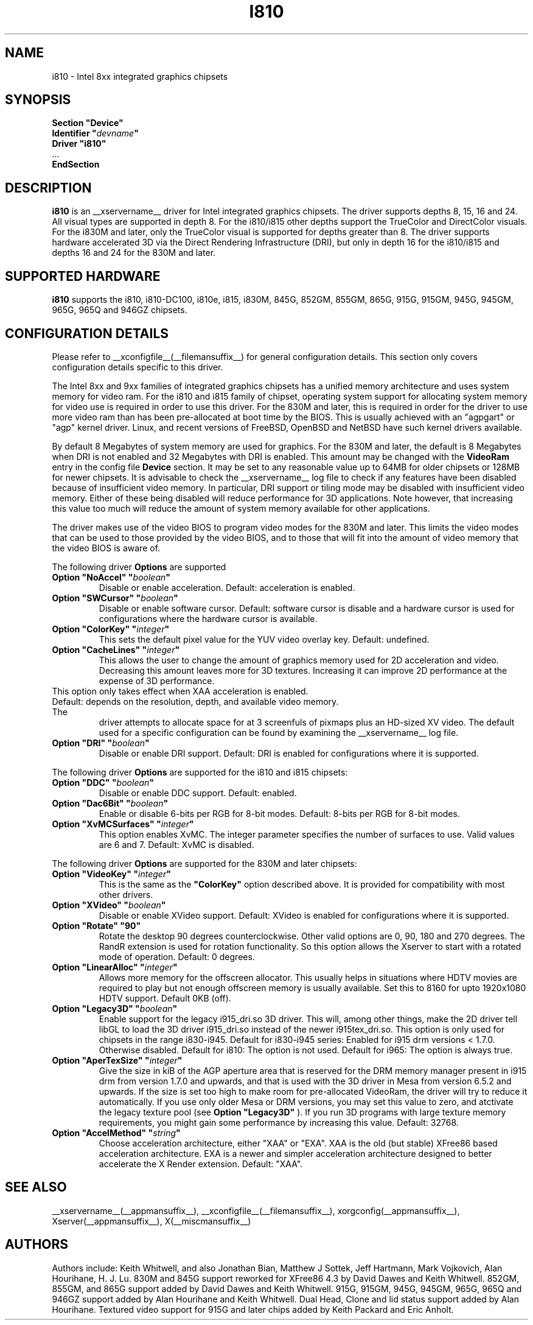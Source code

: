.\" $XFree86: xc/programs/Xserver/hw/xfree86/drivers/i810/i810.man,v 1.5 2003/10/18 02:27:07 dawes Exp $ 
.\" shorthand for double quote that works everywhere.
.ds q \N'34'
.TH I810 __drivermansuffix__ __vendorversion__
.SH NAME
i810 \- Intel 8xx integrated graphics chipsets
.SH SYNOPSIS
.nf
.B "Section \*qDevice\*q"
.BI "  Identifier \*q"  devname \*q
.B  "  Driver \*qi810\*q"
\ \ ...
.B EndSection
.fi
.SH DESCRIPTION
.B i810
is an __xservername__ driver for Intel integrated graphics chipsets.
The driver supports depths 8, 15, 16 and 24.  All visual types are
supported in depth 8.  For the i810/i815 other depths support the
TrueColor and DirectColor visuals.  For the i830M and later, only the
TrueColor visual is supported for depths greater than 8.  The driver
supports hardware accelerated 3D via the Direct Rendering Infrastructure
(DRI), but only in depth 16 for the i810/i815 and depths 16 and 24 for
the 830M and later.
.SH SUPPORTED HARDWARE
.B i810
supports the i810, i810-DC100, i810e, i815, i830M, 845G, 852GM, 855GM,
865G, 915G, 915GM, 945G, 945GM, 965G, 965Q and 946GZ chipsets.

.SH CONFIGURATION DETAILS
Please refer to __xconfigfile__(__filemansuffix__) for general configuration
details.  This section only covers configuration details specific to this
driver.
.PP
The Intel 8xx and 9xx families of integrated graphics chipsets has a unified
memory architecture and uses system memory for video ram.  For the i810 and
i815 family of chipset, operating system support for allocating system
memory for video use is required in order to use this driver.  For the 830M
and later, this is required in order for the driver to use more video ram
than has been pre-allocated at boot time by the BIOS.  This is usually
achieved with an "agpgart" or "agp" kernel driver.  Linux, and recent
versions of FreeBSD, OpenBSD and NetBSD have such kernel drivers available.
.PP
By default 8 Megabytes
of system memory are used for graphics.  For the 830M and later, the
default is 8 Megabytes when DRI is not enabled and 32 Megabytes with
DRI is enabled.  This amount may be changed with the
.B VideoRam
entry in the config file
.B "Device"
section.  It may be set to any reasonable value up to 64MB for older
chipsets or 128MB for newer chipsets.  It is advisable to check the
__xservername__
log file to check if any features have been disabled because of insufficient
video memory.  In particular, DRI support or tiling mode may be disabled
with insufficient video memory.  Either of these being disabled will
reduce performance for 3D applications.  Note however, that increasing
this value too much will reduce the amount of system memory available
for other applications.
.PP
The driver makes use of the video BIOS to program video modes for the 830M
and later.  This limits the video modes that can be used to those provided
by the video BIOS, and to those that will fit into the amount of video memory
that the video BIOS is aware of.
.PP
The following driver
.B Options
are supported
.TP
.BI "Option \*qNoAccel\*q \*q" boolean \*q
Disable or enable acceleration.  Default: acceleration is enabled.
.TP
.BI "Option \*qSWCursor\*q \*q" boolean \*q
Disable or enable software cursor.  Default: software cursor is disable
and a hardware cursor is used for configurations where the hardware cursor
is available.
.TP
.BI "Option \*qColorKey\*q \*q" integer \*q
This sets the default pixel value for the YUV video overlay key.
Default: undefined.
.TP
.BI "Option \*qCacheLines\*q \*q" integer \*q
This allows the user to change the amount of graphics memory used for
2D acceleration and video.  Decreasing this amount leaves more for 3D
textures.  Increasing it can improve 2D performance at the expense of
3D performance.
.TP
This option only takes effect when XAA acceleration is enabled.
.TP
Default: depends on the resolution, depth, and available video memory.  The
driver attempts to allocate space for at 3 screenfuls of pixmaps plus an
HD-sized XV video.  The default used for a specific configuration can be found
by examining the __xservername__ log file.
.TP
.BI "Option \*qDRI\*q \*q" boolean \*q
Disable or enable DRI support.
Default: DRI is enabled for configurations where it is supported.

.PP
The following driver
.B Options
are supported for the i810 and i815 chipsets:
.TP
.BI "Option \*qDDC\*q \*q" boolean \*q
Disable or enable DDC support.
Default: enabled.
.TP
.BI "Option \*qDac6Bit\*q \*q" boolean \*q
Enable or disable 6-bits per RGB for 8-bit modes.
Default: 8-bits per RGB for 8-bit modes.
.TP
.BI "Option \*qXvMCSurfaces\*q \*q" integer \*q
This option enables XvMC.  The integer parameter specifies the number of
surfaces to use.  Valid values are 6 and 7.
Default: XvMC is disabled.

.PP
The following driver
.B Options
are supported for the 830M and later chipsets:
.TP
.BI "Option \*qVideoKey\*q \*q" integer \*q
This is the same as the
.B \*qColorKey\*q
option described above.  It is provided for compatibility with most
other drivers.
.TP
.BI "Option \*qXVideo\*q \*q" boolean \*q
Disable or enable XVideo support.
Default: XVideo is enabled for configurations where it is supported.
.TP
.BI "Option \*qRotate\*q \*q90\*q"
Rotate the desktop 90 degrees counterclockwise. Other valid options are
0, 90, 180 and 270 degrees. The RandR extension is used for rotation 
functionality. So this option allows the Xserver to start with a rotated
mode of operation.
Default: 0 degrees.
.TP
.BI "Option \*qLinearAlloc\*q \*q" integer \*q
Allows more memory for the offscreen allocator. This usually helps in
situations where HDTV movies are required to play but not enough offscreen
memory is usually available. Set this to 8160 for upto 1920x1080 HDTV support.
Default 0KB (off).
.TP
.BI "Option \*qLegacy3D\*q \*q" boolean \*q
Enable support for the legacy i915_dri.so 3D driver.
This will, among other things, make the 2D driver tell libGL to
load the 3D driver i915_dri.so instead of the newer i915tex_dri.so.
This option is only used for chipsets in the range i830-i945. 
Default for i830-i945 series: Enabled for i915 drm versions < 1.7.0. Otherwise
disabled. 
Default for i810: The option is not used.
Default for i965: The option is always true.
.TP
.BI "Option \*qAperTexSize\*q \*q" integer \*q
Give the size in kiB of the AGP aperture area that is reserved for the
DRM memory manager present in i915 drm from version 1.7.0 and upwards,
and that is used with the 3D driver in Mesa from version 6.5.2 and
upwards. If the size is set too high to make room for pre-allocated
VideoRam, the driver will try to reduce it automatically. If you use only
older Mesa or DRM versions, you may set this value to zero, and
atctivate the legacy texture pool (see 
.B "Option \*qLegacy3D\*q"
). If you run 3D programs with large texture memory requirements, you might
gain some performance by increasing this value.
Default: 32768.
.TP
.BI "Option \*qAccelMethod\*q \*q" string \*q
Choose acceleration architecture, either "XAA" or "EXA".  XAA is the old
(but stable) XFree86 based acceleration architecture.  EXA is a newer and
simpler acceleration architecture designed to better accelerate the X Render
extension.  Default: "XAA".

.SH "SEE ALSO"
__xservername__(__appmansuffix__), __xconfigfile__(__filemansuffix__), xorgconfig(__appmansuffix__), Xserver(__appmansuffix__), X(__miscmansuffix__)
.SH AUTHORS
Authors include: Keith Whitwell, and also Jonathan Bian, Matthew J Sottek,
Jeff Hartmann, Mark Vojkovich, Alan Hourihane, H. J. Lu.  830M and 845G
support reworked for XFree86 4.3 by David Dawes and Keith Whitwell.  852GM,
855GM, and 865G support added by David Dawes and Keith Whitwell.  915G,
915GM, 945G, 945GM, 965G, 965Q and 946GZ support added by Alan Hourihane and
Keith Whitwell.  Dual Head, Clone and lid status support added by Alan
Hourihane. Textured video support for 915G and later chips added by Keith
Packard and Eric Anholt.
